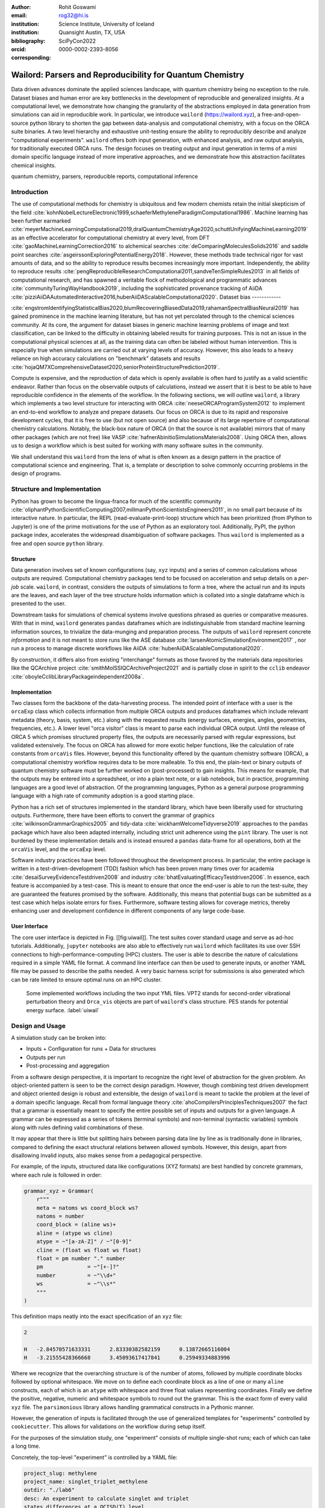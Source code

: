 :author: Rohit Goswami
:email: rog32@hi.is
:institution: Science Institute, University of Iceland
:institution: Quansight Austin, TX, USA
:bibliography: SciPyCon2022
:orcid: 0000-0002-2393-8056
:corresponding:

----------------------------------------------------------
Wailord: Parsers and Reproducibility for Quantum Chemistry
----------------------------------------------------------

.. class:: abstract

   Data driven advances dominate the applied sciences landscape, with quantum chemistry being no exception to the rule. Dataset biases and human error are key bottlenecks in the development of reproducible and generalized insights. At a computational level, we demonstrate how changing the granularity of the abstractions employed in data generation from simulations can aid in reproducible work. In particular, we introduce ``wailord`` (https://wailord.xyz), a free-and-open-source python library to shorten the gap between data-analysis and computational chemistry, with a focus on the ORCA suite binaries. A two level hierarchy and exhaustive unit-testing ensure the ability to reproducibly describe and analyze "computational experiments". ``wailord`` offers both input generation, with enhanced analysis, and raw output analysis, for traditionally executed ORCA runs. The design focuses on treating output and input generation in terms of a mini domain specific language instead of more imperative approaches, and we demonstrate how this abstraction facilitates chemical insights.

.. class:: keywords

   quantum chemistry, parsers, reproducible reports, computational inference

Introduction
------------

The use of computational methods for chemistry is ubiquitous and few modern
chemists retain the initial skepticism of the field
:cite:`kohnNobelLectureElectronic1999,schaeferMethyleneParadigmComputational1986`.
Machine learning has been further earmarked
:cite:`meyerMachineLearningComputational2019,dralQuantumChemistryAge2020,schuttUnifyingMachineLearning2019`
as an effective accelerator for computational chemistry at every level, from DFT
:cite:`gaoMachineLearningCorrection2016` to alchemical searches
:cite:`deComparingMoleculesSolids2016` and saddle point searches
:cite:`asgeirssonExploringPotentialEnergy2018`. However, these methods trade
technical rigor for vast amounts of data, and so the ability to reproduce
results becomes increasingly more important. Independently, the ability to
reproduce results
:cite:`pengReproducibleResearchComputational2011,sandveTenSimpleRules2013` in
all fields of computational research, and has spawned a veritable flock of
methodological and programmatic advances :cite:`communityTuringWayHandbook2019`,
including the sophisticated provenance tracking of AiiDA
:cite:`pizziAiiDAAutomatedInteractive2016,huberAiiDAScalableComputational2020`.
Dataset bias
------------

:cite:`engstromIdentifyingStatisticalBias2020,blumRecoveringBiasedData2019,rahamanSpectralBiasNeural2019`
has gained prominence in the machine learning literature, but has not yet
percolated through to the chemical sciences community. At its core, the argument
for dataset biases in generic machine learning problems of image and text
classification, can be linked to the difficulty in obtaining labeled results for
training purposes. This is not an issue in the computational physical sciences
at all, as the training data can often be labeled without human intervention.
This is especially true when simulations are carried out at varying levels of
accuracy. However, this also leads to a heavy reliance on high accuracy
calculations on "benchmark" datasets and results
:cite:`hojaQM7XComprehensiveDataset2020,seniorProteinStructurePrediction2019`.

Compute is expensive, and the reproduction of data which is openly available is
often hard to justify as a valid scientific endeavor. Rather than focus on the
observable outputs of calculations, instead we assert that it is best to be able
to have reproducible confidence in the elements of the workflow. In the
following sections, we will outline ``wailord``, a library which implements a
two level structure for interacting with ORCA :cite:`neeseORCAProgramSystem2012`
to implement an end-to-end workflow to analyze and prepare datasets. Our focus
on ORCA is due to its rapid and responsive development cycles, that it is free
to use (but not open source) and also because of its large repertoire of
computational chemistry calculations. Notably, the black-box nature of ORCA (in
that the source is not available) mirrors that of many other packages (which are
not free) like VASP :cite:`hafnerAbinitioSimulationsMaterials2008`. Using ORCA
then, allows us to design a workflow which is best suited for working with many
software suites in the community.

We shall understand this ``wailord`` from the lens of what is often
known as a design pattern in the practice of computational science and
engineering. That is, a template or description to solve commonly occurring
problems in the design of programs.

Structure and Implementation
----------------------------

Python has grown to become the lingua-franca for much of the scientific
community
:cite:`oliphantPythonScientificComputing2007,millmanPythonScientistsEngineers2011`,
in no small part because of its interactive nature. In particular, the REPL
(read-evaluate-print-loop) structure which has been prioritized (from IPython to
Jupyter) is one of the prime motivations for the use of Python as an exploratory
tool. Additionally, PyPI, the python package index, accelerates the widespread
disambiguation of software packages. Thus ``wailord`` is implemented as a free
and open source ``python`` library.

Structure
+++++++++

Data generation involves set of known configurations (say, ``xyz`` inputs) and a
series of common calculations whose outputs are required. Computational
chemistry packages tend to be focused on acceleration and setup details on a
*per-job* scale. ``wailord``, in contrast, considers the outputs of simulations
to form a tree, where the actual run and its inputs are the leaves, and each
layer of the tree structure holds information which is collated into a single
dataframe which is presented to the user.

Downstream tasks for simulations of chemical systems involve questions phrased
as queries or comparative measures. With that in mind, ``wailord`` generates
``pandas`` dataframes which are indistinguishable from standard machine learning
information sources, to trivialize the data-munging and preparation process. The
outputs of ``wailord`` represent concrete *information* and it is not meant to
store runs like the ASE database :cite:`larsenAtomicSimulationEnvironment2017` ,
nor run a process to manage discrete workflows like AiiDA
:cite:`huberAiiDAScalableComputational2020`.

By construction, it differs also from existing "interchange" formats as those
favored by the materials data repositories like the QCArchive project
:cite:`smithMolSSIQCArchiveProject2021` and is partially close in spirit to the
``cclib`` endeavor :cite:`oboyleCclibLibraryPackageindependent2008a`.

Implementation
++++++++++++++

Two classes form the backbone of the data-harvesting process. The intended point
of interface with a user is the ``orcaExp`` class which collects information
from multiple ORCA outputs and produces dataframes which include relevant
metadata (theory, basis, system, etc.) along with the requested results (energy
surfaces, energies, angles, geometries, frequencies, etc.). A lower level "orca
visitor" class is meant to parse each individual ORCA output. Until the release
of ORCA 5 which promises structured property files, the outputs are necessarily
parsed with regular expressions, but validated extensively. The focus on ORCA
has allowed for more exotic helper functions, like the calculation of rate
constants from ``orcaVis`` files. However, beyond this functionality offered by
the quantum chemistry software (ORCA), a computational chemistry workflow
requires data to be more malleable. To this end, the plain-text or binary
outputs of quantum chemistry software must be further worked on (post-processed)
to gain insights. This means for example, that the outputs may be entered into a
spreadsheet, or into a plain text note, or a lab notebook, but in practice,
programming languages are a good level of abstraction. Of the programming
languages, Python as a general purpose programming language with a high rate of
community adoption is a good starting place.

Python has a rich set of structures implemented in the standard library, which
have been liberally used for structuring outputs. Furthermore, there have been
efforts to convert the grammar of graphics :cite:`wilkinsonGrammarGraphics2005`
and tidy-data :cite:`wickhamWelcomeTidyverse2019` approaches to the ``pandas``
package which have also been adapted internally, including strict unit adherence
using the ``pint`` library. The user is not burdened by these implementation
details and is instead ensured a ``pandas`` data-frame for all operations, both
at the ``orcaVis`` level, and the ``orcaExp`` level.

Software industry practices have been followed throughout the development
process. In particular, the entire package is written in a
test-driven-development (TDD) fashion which has been proven many times over for
academia :cite:`desaiSurveyEvidenceTestdriven2008` and industry
:cite:`bhatEvaluatingEfficacyTestdriven2006`. In essence, each feature is
accompanied by a test-case. This is meant to ensure that once the end-user is
able to run the test-suite, they are guaranteed the features promised by the
software.  Additionally, this means that potential bugs can be submitted as a
test case which helps isolate errors for fixes. Furthermore, software testing
allows for coverage metrics, thereby enhancing user and development confidence
in different components of any large code-base.

User Interface
++++++++++++++

The core user interface is depicted in Fig. [[fig:uiwail]]. The test suites
cover standard usage and serve as ad-hoc tutorials. Additionally, ``jupyter``
notebooks are also able to effectively run ``wailord`` which facilitates its use
over SSH connections to high-performance-computing (HPC) clusters. The user is
able to describe the nature of calculations required in a simple YAML file
format. A command line interface can then be used to generate inputs, or another
YAML file may be passed to describe the paths needed. A very basic harness
script for submissions is also generated which can be rate limited to ensure
optimal runs on an HPC cluster.

.. figure:: overviewWailord.jpg

   Some implemented workflows including the two input YML files. VPT2 stands for second-order vibrational perturbation theory and ``Orca_vis`` objects are part of ``wailord``'s class structure. PES stands for potential energy surface.
   :label:`uiwail`

Design and Usage
----------------

A simulation study can be broken into:

- Inputs
  + Configuration for runs
  + Data for structures
- Outputs per run
- Post-processing and aggregation

From a software design perspective, it is important to recognize the right level
of abstraction for the given problem. An object-oriented pattern is seen to be
the correct design paradigm. However, though combining test driven development
and object oriented design is robust and extensible, the design of ``wailord``
is meant to tackle the problem at the level of a domain specific language.
Recall from formal language theory :cite:`ahoCompilersPrinciplesTechniques2007`
the fact that a grammar is essentially meant to specify the entire possible set
of inputs and outputs for a given language. A grammar can be expressed as a
series of tokens (terminal symbols) and non-terminal (syntactic variables)
symbols along with rules defining valid combinations of these.

It may appear that there is little but splitting hairs between parsing data line
by line as is traditionally done in libraries, compared to defining the exact
structural relations between allowed symbols. However, this design, apart from
disallowing invalid inputs, also makes sense from a pedagogical perspective.

For example, of the inputs, structured data like configurations (XYZ formats)
are best handled by concrete grammars, where each rule is followed in order:

.. code-block:: python

    grammar_xyz = Grammar(
        r"""
        meta = natoms ws coord_block ws?
        natoms = number
        coord_block = (aline ws)+
        aline = (atype ws cline)
        atype = ~"[a-zA-Z]" / ~"[0-9]"
        cline = (float ws float ws float)
        float = pm number "." number
        pm              = ~"[+-]?"
        number          = ~"\\d+"
        ws              = ~"\\s*"
        """
    )

This definition maps neatly into the exact specification of an ``xyz`` file:

.. code-block:: tcl

    2

    H   -2.84570571633331      2.83330382582159      0.13872665116004
    H   -3.21555428366668      3.45093617417841      0.25949334883996

Where we recognize that the overarching structure is of the number of atoms,
followed by multiple coordinate blocks followed by optional whitespace. We move
on to define each coordinate block as a line of one or many ``aline``
constructs, each of which is an ``atype`` with whitespace and three float values
representing coordinates. Finally we define the positive, negative, numeric and
whitespace symbols to round out the grammar. This is the exact form of every
valid ``xyz`` file. The ``parsimonious`` library allows handling grammatical
constructs in a Pythonic manner.

However, the generation of inputs is facilitated through the use of generalized
templates for "experiments" controlled by ``cookiecutter``. This allows for
validations on the workflow during setup itself.

For the purposes of the simulation study, one "experiment" consists of multiple
single-shot runs; each of which can take a long time.

Concretely, the top-level "experiment" is controlled by a YAML file:

.. code-block:: yaml

    project_slug: methylene
    project_name: singlet_triplet_methylene
    outdir: "./lab6"
    desc: An experiment to calculate singlet and triplet
    states differences at a QCISD(T) level
    author: Rohit
    year: "2020"
    license: MIT
    orca_root: "/home/orca/"
    orca_yml: "orcaST_meth.yml"
    inp_xyz: "ch2_631ppg88_trip.xyz"

Where each run is then controlled individually.

.. code-block:: yaml

    qc:
      active: True
      style: ["UHF", "QCISD", "QCISD(T)"]
      calculations: ["OPT"]
      basis_sets:
        - 6-311++G**
    xyz: "inp.xyz"
    spin:
      - "0 1" # Singlet
      - "0 3" # Triplet
    extra: "!NUMGRAD"
    viz:
      molden: True
      chemcraft: True
    jobscript: "basejob.sh"

Usage is then facilitated by a high-level call.

.. code-block:: python

    waex.cookies.gen_base(
    template="basicExperiment",
    absolute=False,
    filen="./lab6/expCookieST_meth.yml",
    )

The resulting directory tree can be sent to a High Performance Computing Cluster
(HPC), and once executed via the generated run-script helper; locally analysis
can proceed.

.. code-block:: python

    mdat = waio.orca.genEBASet(Path("buildOuts") / \
    "methylene",
    deci=4)
    print(mdat.to_latex(index=False,
    caption="CH2 energies and angles \
    at various levels of theory, with NUMGRAD"))


In certain situations, ordering may be relevant as well (e.g. for generating
curves of varying density functional theoretic complexity). This can be handled
as well.

For the outputs, similar to the key ideas across ``signac``, ``nix``, ``spack``
and other tools, control is largely taken away from the user in terms of the
auto-generated directory structure. The outputs of each run is largely collected
through regular expressions, due to the ever changing nature of the outputs of
closed source software.

Importantly, for a code which is meant to confer insights, the concept of units
is key. ``wailord`` with ``ORCA`` has first class support for units using
``pint``.

Dissociation of H2
++++++++++++++++++

As a concrete example, we demonstrate a popular pedagogical exercise, namely to
obtain the binding energy curves of the H2 molecule at varying basis sets and
for the Hartree Fock, along with the results of Kolos and Wolniewicz
:cite:`kolosImprovedTheoreticalGround1968`. We first recognize, that even for a
moderate 9 basis sets with 33 points, we expect around 1814 data points. Where
each basis set requires a separate run, this is easily expected to be tedious.

Naively, this would require modifying and generating ORCA input files.

.. code-block:: tcl

    !UHF 3-21G ENERGY

    %paras
    	R = 0.4, 2.0, 33 # x-axis of H1
    end

    *xyz 0 1
    H    0.00   0.0000000    0.0000000
    H    {R}    0.0000000    0.0000000
    *

We can formulate the requirement imperatively as:

.. code-block:: yaml

    qc:
      active: True
      style: ["UHF", "QCISD", "QCISD(T)"]
      calculations: ["ENERGY"] # Same as single point or SP
      basis_sets:
        - 3-21G
        - 6-31G
        - 6-311G
        - 6-311G*
        - 6-311G**
        - 6-311++G**
        - 6-311++G(2d,2p)
        - 6-311++G(2df,2pd)
        - 6-311++G(3df,3pd)
    xyz: "inp.xyz"
    spin:
      - "0 1"
    params:
      - name: R
        range: [0.4, 2.00]
        points: 33
        slot:
          xyz: True
          atype: "H"
          anum: 1 # Start from 0
          axis: "x"
    extra: Null
    jobscript: "basejob.sh"

This run configuration is coupled with an experiment setup file, similar to the
one in the previous section. With this in place, generating a data-set of all
the required data is fairly trivial.

.. code-block:: python

    kolos = pd.read_csv(
        "../kolos_H2.ene",
        skiprows=4,
        header=None,
        names=["bond_length", "Actual Energy"],
        sep=" ",
    )
    kolos['theory']="Kolos"

    expt = waio.orca.orcaExp(expfolder=Path("buildOuts") / "h2")
    h2dat = expt.get_energy_surface()

Finally, the resulting data can be plotted using tidy principles.

.. code-block:: python

    imgname = "images/plotH2A.png"
    p1a = (
        p9.ggplot(
            data=h2dat, mapping=p9.aes(x="bond_length",
            y="Actual Energy",
            color="theory")
        )
        + p9.geom_point()
        + p9.geom_point(mapping=p9.aes(x="bond_length",
          y="SCF Energy"),
          color="black", alpha=0.1,
          shape='*', show_legend=True)
        + p9.geom_point(mapping=p9.aes(x="bond_length",
          y="Actual Energy",
          color="theory"),
          data=kolos,
          show_legend=True)
        + p9.scales.scale_y_continuous(breaks
          = np.arange( h2dat["Actual Energy"].min(),
          h2dat["Actual Energy"].max(), 0.05) )
        + p9.ggtitle("Scan of an H2 \
          bond length (dark stars are SCF energies)")
        + p9.labels.xlab("Bond length in Angstrom")
        + p9.labels.ylab("Actual Energy (Hatree)")
        + p9.facet_wrap("basis")
    )
    p1a.save(imgname, width=10, height=10, dpi=300)

Which gives rise to the concise representation :ref:`ph2a` from which all
required inference can be drawn.

.. figure:: plotH2A.png

   Plots generated from tidy principles for post-processing ``wailord`` parsed outputs.
   :label:`ph2a`

In this particular case, it is possible to see the deviations from the
experimental results at varying levels of theory for different basis sets.

Conclusions
-----------

We have discussed ``wailord`` in the context of generating, in a reproducible
manner the structured inputs and output datasets which facilitate chemical
insight. The formulation of bespoke datasets tailored to the study of specific
properties across a wide range of materials at varying levels of theory has been
shown. The test-driven-development approach is a robust methodology for
interacting with  closed source software. The design patterns expressed, of
which the ``wailord`` library is a concrete implementation, is expected to be
augmented with more workflows, in particular, with a focus on nudged elastic
band. The methodology here has been applied to ORCA, however, the two level
structure has generalizations to most quantum chemistry codes as well.

Importantly, we note that the ideas expressed form a design pattern for
interacting with a plethora of computational tools in a reproducible manner. By
defining appropriate scopes for our structured parsers, generating deterministic
directory trees, along with a judicious use of regular expressions for output data
harvesting, we are able to leverage tidy-data principles to analyze the results
of a large number of single-shot runs.

Taken together, this tool-set and methodology can be used to generate elegant
reports combining code and concepts together in a seamless whole. Beyond this,
the interpretation of each computational experiment in terms of a concrete
domain specific language is expected to reduce the requirement of having to
re-run benchmark calculations.

Acknowledgments
----------------

R Goswami thanks H. Jónsson and V. Ásgeirsson for discussions on the design of
computational experiments for inference in computation chemistry. This work was
partially supported by the Icelandic Research Fund, grant number 217436052.

..
   References
   ----------
   .. [Atr03] P. Atreides. *How to catch a sandworm*,
              Transactions on Terraforming, 21(3):261-300, August 2003.
